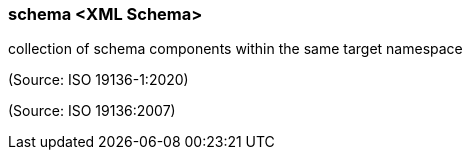 === schema <XML Schema>

collection of schema components within the same target namespace

(Source: ISO 19136-1:2020)

(Source: ISO 19136:2007)

